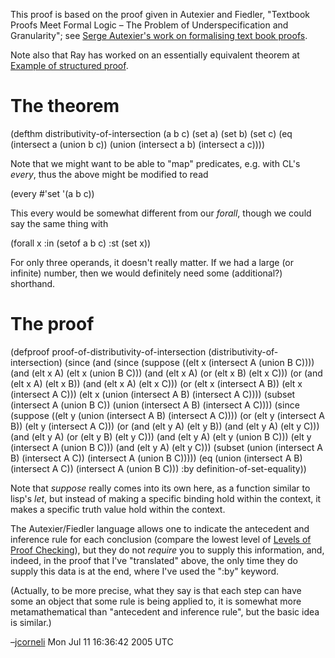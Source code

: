 #+STARTUP: showeverything logdone
#+options: num:nil

This proof is based on the proof given in Autexier and Fiedler, "Textbook Proofs
Meet Formal Logic -- The Problem of Underspecification and Granularity"; see
[[file:Serge Autexier's work on formalising text book proofs.org][Serge Autexier's work on formalising text book proofs]].

Note also that Ray has worked on an essentially equivalent theorem at
[[file:Example of structured proof.org][Example of structured proof]].

* The theorem
 (defthm distributivity-of-intersection (a b c)
   (set a)
   (set b)
   (set c)
   (eq (intersect a (union b c))
       (union (intersect a b)
              (intersect a c))))

Note that we might want to be able to "map" predicates, e.g.
with CL's /every/, thus the above might be modified to read

 (every #'set '(a b c))

This every would be somewhat different from our /forall/,
though we could say the same thing with

 (forall x :in (setof a b c) :st (set x))

For only three operands, it doesn't really matter.  If we had a large
(or infinite) number, then we would definitely need some (additional?) shorthand.
 
* The proof

 (defproof proof-of-distributivity-of-intersection (distributivity-of-intersection)
   (since (and (since (suppose ((elt x (intersect A (union B C))))
                        (and (elt x A) (elt x  (union B C)))
                        (and (elt x A) (or (elt x B) (elt x C)))
                        (or (and (elt x A) (elt x B))
                            (and (elt x A) (elt x C)))
                        (or (elt x (intersect A B))
                            (elt x (intersect A C)))
                        (elt x (union (intersect A B) (intersect A C))))
                      (subset (intersect A (union B C))
                              (union (intersect A B) (intersect A C))))
               (since (suppose ((elt y (union (intersect A B) (intersect A C))))
                        (or (elt y (intersect A B))
                            (elt y (intersect A C)))
                        (or (and (elt y A) (elt y B))
                            (and (elt y A) (elt y C)))
                        (and (elt y A) (or (elt y B) (elt y C)))
                        (and (elt y A) (elt y (union B C)))
                        (elt y (intersect A (union B C)))
                        (and (elt y A) (elt y C)))
                      (subset (union (intersect A B) (intersect A C))
                              (intersect A (union B C)))))
          (eq (union (intersect A B) (intersect A C))
              (intersect A (union B C)))
          :by definition-of-set-equality))

Note that /suppose/ really comes into its own here, as a function
similar to lisp's /let/, but instead of making a specific binding
hold within the context, it makes a specific truth value hold within
the context.

The Autexier/Fiedler language allows one to indicate the
antecedent and inference rule for each conclusion (compare the
lowest level of [[file:Levels of Proof Checking.org][Levels of Proof Checking]]), but they do not
/require/ you to supply this information, and, indeed, in
the proof that I've "translated" above, the only time they do
supply this data is at the end, where I've used the ":by" keyword.

(Actually, to be more precise, what they say is that each step
can have some an object that some rule is being applied to, it is
somewhat more metamathematical than "antecedent and inference
rule", but the basic idea is similar.)

--[[file:jcorneli.org][jcorneli]] Mon Jul 11 16:36:42 2005 UTC
